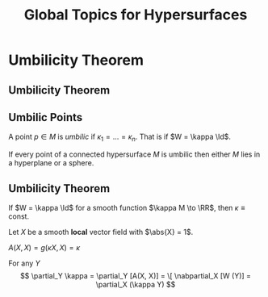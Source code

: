 #+TITLE: Global Topics for Hypersurfaces
#+OPTIONS: toc:nil num:nil

* Umbilicity Theorem
** Umbilicity Theorem
** Umbilic Points

#+BEGIN_env defn
A point \(p \in M\) is /umbilic/ if \(\kappa_1 = \dots = \kappa_n\). That is if \(W = \kappa \Id\).
#+END_env

#+BEGIN_env thm
If every point of a connected hypersurface \(M\) is umbilic then either \(M\) lies in a hyperplane or a sphere.
#+END_env

** Umbilicity Theorem

#+BEGIN_env lem
If \(W = \kappa \Id\) for a smooth function \(\kappa M \to \RR\), then \(\kappa \equiv \text{ const}\).
#+END_env

#+BEGIN_env pf
Let \(X\) be a smooth *local* vector field with \(\abs{X} = 1\).

\(A(X, X) = g(\kappa X, X) = \kappa\)

For any \(Y\)
\[
\partial_Y \kappa = \partial_Y [A(X, X)] = 
\[
\nabpartial_X [W (Y)] = \partial_X (\kappa Y)
\]
#+END_env

* Hidden                                                           :noexport:

** Proof of Umbilic Point Theorem: \(\kappa \equiv \text{constant}\).

- With respect to a local parametrisation with \(\varphi_u = \partial_u \varphi, \varphi_v = \partial_v \varphi\):
  \[
  dN(\varphi_u) = \partial_u N, \quad dN(\varphi_v) = \partial_v N.
  \]
  \pause
- Thus \(dN = \kappa \operatorname{Id}\) gives,
  \[
  \partial_u N = \kappa \varphi_u, \quad \partial_v N = \kappa \varphi_v.
  \]
  \pause
- What's next? \pause Differentiate! \pause
  \[
  \partial_v \partial_u N = \kappa_v \varphi_u + \kappa \partial_v \partial_u \varphi
  \]
  and
  \[
  \partial_u \partial_v N = \kappa_u \varphi_v + \kappa \partial_u \partial_v \varphi
  \]
  \pause
- Subtracting and use Claireaut's Theorem for mixed partial derivatives:
  \[
  \kappa_v \varphi_u = \kappa_u \varphi_v \Rightarrow \kappa_v = \kappa_u = 0 \Rightarrow \kappa \equiv \text{constant}
  \]
  since \(\varphi_u, \varphi_v\) are linearly independent.
** Proof of Umbilic Point Theorem: Locally \(S \subseteq \RR^2\)

- If we have
  \[
  dN \equiv 0.
  \]
  \pause
- Therefore
  \[
  \partial_u \ip{\varphi}{N} \underset{\text{prod rule}}{=} \ip{\varphi_u}{N} + \ip{\varphi}{dN(\varphi_u)} \pause \underset{dN \equiv 0}{=} \ip{\varphi_u}{N} \pause \underset{\varphi_u \text{ tang}} = 0
  \]
  \pause
  Likewise
  \[
  \partial_v \ip{\varphi}{N} = 0.
  \]
  \pause
  Therefore \(\ip{\varphi}{N} = \text{constant}\) and the points \(\varphi(u, v)\) lie in a plane.

** Proof of Umbilic Point Theorem: Locally \(S \subseteq \sphere^2\).

- If we have
  \[
  dN = \kappa \operatorname{Id}, \quad \kappa \ne 0
  \]
  \pause
- Therefore
  \[
  \partial_u \left(\varphi - \tfrac{1}{\kappa} N\right) \underset{\kappa \equiv \text{const}}{=} \varphi_u - \frac{1}{\kappa} dN(\varphi_u) \pause \underset{dN=\kappa\operatorname{Id}}{=} \varphi_u - \frac{1}{\kappa} \kappa \varphi_u = 0.
  \]
  \pause
- Likewise
  \[
  \partial_v \left(\varphi - \tfrac{1}{\kappa} N\right) = 0.
  \]
  \pause
- Therefore
  \[
  \varphi - \frac{1}{\kappa} N = y_0 \in \RR^3 \text{ is constant}.
  \]
  \pause
- and hence
  \[
  \abs{\varphi(u, v) - y_0} = \frac{1}{\abs{\kappa}} \Rightarrow \varphi(u, v) \in \sphere^2(\frac{1}{\abs{\kappa}}, y_0).
  \]

** Proof of Umbilic Theorem: Global

- The local theorem establishes, for each local parametrisation \(\varphi\):
  #+BEGIN_export latex
  \begin{align*}
  \kappa_{\varphi} &\equiv \text{constant} \\
  & \begin{cases}
  N_{\varphi} \equiv \text{const}, \ip{\varphi}{N_{\varphi}} \equiv C_{\varphi}, & \kappa_{\varphi} = 0 \Rightarrow S_{\varphi} \subseteq \RR^2(N_{\varphi}, C_{\varphi}) \\
  \varphi - \frac{1}{\kappa_{\varphi}} \equiv y_{\varphi}, & \kappa_{\varphi} \ne 0 \Rightarrow S_{\varphi} \subseteq \sphere^2(\tfrac{1}{\abs{\kappa_{\varphi}}}, y_{\varphi})
  \end{cases}
  \end{align*}
  #+END_export
  \pause
- In any overlap of charts, \(U_{\alpha} \cap U_{\beta}\) all the constants must agree. \pause
- \(S\) connected, means for any two points \(p, q \in S\) there is a continuous path \(\gamma : [0, 1] \to S\) such that \(\gamma(0) = p\), \(\gamma(1) = q\). \pause
- Cover the image \(\gamma([0, 1])\) by local parametrisations \(\varphi_{\alpha}(U_{\alpha})\) which gives a cover of \([0, 1]\):
  \[
  \varphi_{\alpha}^{-1}(U_{\alpha})
  \]
  \pause
- \([0, 1]\) is /compact/ so there is a finite cover \(\{\varphi_i\}_{i=1}^n\). with \(p \in \varphi_1(U_1)\), \(q \in \varphi_n(U_n)\), \(U_i \cap U_{i+1} \ne \emptyset\) \pause
- Thus \(\kappa(p) = \kappa_{\varphi_1} = \kappa_{\varphi_2} = \cdots = \kappa_{\varphi_n} = \kappa(q)\). Similar for the other constants so the plane (or sphere) is globally defined. \(\qed\)

* Gauss Theorem Egrigium                                           :noexport:
** Gauss Theorem Egrigium
** Gauss' Theorema Egregium (Remarkable Theorem)

#+BEGIN_theorem
The Gauss curvature is intrinsic. That is, if \((S_1, g_1)\) and \((S_2, g_2)\) are locally isometric, then \(K_1 = K_2\).
#+END_theorem
\pause

#+BEGIN_proof
For any \(X, Y\) linearly independent,
\[
K = \frac{\det A(X, Y)}{\det g(X, Y)} = -\frac{g(\Rm(X, Y)X, Y)}{\det g(X, Y)}.
\]
\pause

That's it! The curvature tensor is intrinsic \(\Rm = \Rm(\nabla) = \Rm(\nabla(g))\).
#+END_proof

** Non-isometric Surfaces

#+BEGIN_eg
The surfaces
- Sphere: \(K \equiv 1\)
- Torus: \(K\) non-constant but changing sign
- Cylinder: \(K \equiv 0\)
- Paraboloid: \(K\) non-constant and positive
are not locally isometric.\pause
#+END_eg

- Besides the cylinder, none of these surfaces can be flattened out (even locally!) without distorting the geometry - stretching, crumpling etc. \pause
- In particular, all surfaces are locally diffeomorphic to the plane (via the local parametrisations) so they share the Calculus with the plane. \pause
- But typically, they do not share the /Geometry/ with the plane. \pause

/Even though plane calculus may be brought to bear on the study of surface geometry, the geometry itself is not plane geometry/.

** Corrugation
#+BEGIN_eg
- Folding a sheet of (paper, metal, cardboard) along a line introduces curvature but does not change the geometry provided no stretching occurs. \pause
- Thus one principal curvature is non-zero, but Gauss' theorem forces the other to vanish since \(0 \underset{\text{Gauss Theorem}}{=} K = \kappa_1 \kappa_2\). \pause
- Introduces rigidity in one direction and flexibility in the other.
#+END_eg

#+BEGIN_center
#+ATTR_LATEX: :width .4\textwidth :height .5\textheight
[[file:img/corrugation.png]]
#+END_center

** Map Making

#+BEGIN_eg
- No map exists preserving length, angle and area! \pause
- Archimedes Cylinder to Sphere map preserves area: \((x, y, z) \in C \mapsto (\sqrt{1 - z^2} x, \sqrt{1 - z^2} y, z)\). \pause
- The Mercator projection preserves angles. Good for navigation! \pause
#+END_eg

*** Pictures
**** Archimedes
      :PROPERTIES:
      :beamer_col: 0.5
      :END:
#+BEGIN_center
#+ATTR_LATEX: :width .8\textwidth :height .3\textheight
[[file:img/archimdes_tomb.png]]

#+END_center

**** Mercator
      :PROPERTIES:
      :beamer_col: 0.5
      :END:
#+BEGIN_center
#+ATTR_LATEX: :width .8\textwidth :height .3\textheight
[[file:img/Mercator-proj.png]]
#+END_center

** Helicoid and Catenoid

#+BEGIN_eg
- Helicoid: \((v\cos(u), v\sin(u), u)\),
- Catenoid: \((\sinh(v) \cos(u), \sinh(v) \sin(u), u)\). \pause
The Helicoid and Catenoid are locally isometric with Gauss curvature
\[
K = -\frac{1}{(1 + u^2)^2}
\]
#+END_eg
\pause

*** Pictures
**** Catenoid
      :PROPERTIES:
      :beamer_col: 0.5
      :END:
#+BEGIN_center
#+ATTR_LATEX: :width .8\textwidth :height .4\textheight
[[file:img/catenoid.png]]

#+END_center

**** Helicoid
      :PROPERTIES:
      :beamer_col: 0.5
      :END:
#+BEGIN_center
#+ATTR_LATEX: :width .8\textwidth :height .4\textheight
[[file:img/helicoid.jpg]]
#+END_center

** The Converse of Gauss' Theorem is false

#+BEGIN_eg
Here is an example of surfaces \(S_1, S_2\) for which \(K_1 = K_2\) but \(g_1 \ne g_2\). \pause

- \(\varphi(u, v) = (u\cos(v), u\sin(v), \ln(u))\)
- \(\psi(u, v) = (u\cos(v), u\sin(v), v)\) \pause

*Exercise*:
- Check that \(K_{\varphi}(u, v) = K_{\psi}(u, v)\) \\
- Check that \(g_{\varphi} (u, v) \ne g_{\psi} (u, v)\).
\pause

- Thus we have surfaces with the equal Gauss curvature that are not isometric. \pause
- Gauss Theorem: \(g_1 = g_2 \Rightarrow K_1 = K_2\). \pause
- Converse is false: \(K_1 = K_2 \not\Rightarrow g_1 = g_2\).
#+END_eg

* Fundamental Theorem of Hypersurfaces                             :noexport:
** Fundamental Theorem of Hypersurfaces
** Fundamental Theorem of Hypersurfaces

#+BEGIN_env thm
Let yjo
#+END_env
